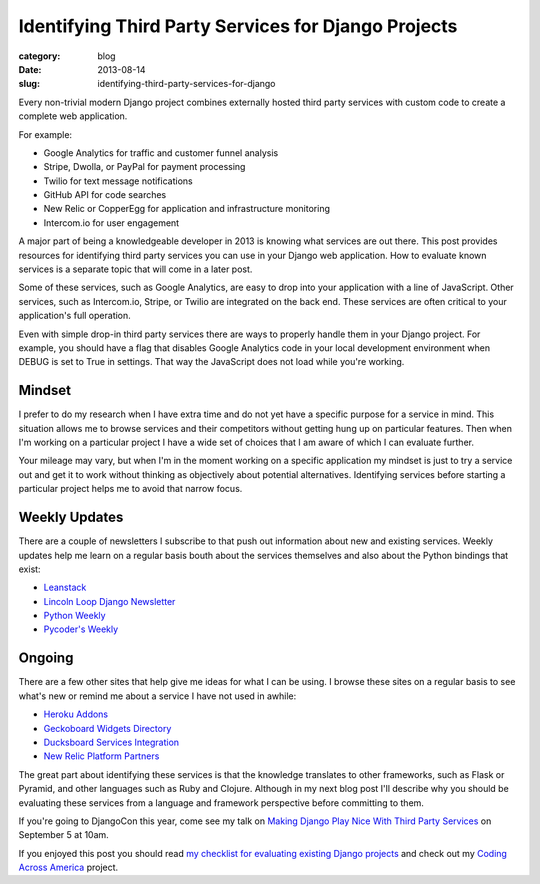 Identifying Third Party Services for Django Projects
====================================================

:category: blog
:date: 2013-08-14
:slug: identifying-third-party-services-for-django

Every non-trivial modern Django project combines externally hosted third 
party services with custom code to create a complete web application.

For example:

* Google Analytics for traffic and customer funnel analysis
* Stripe, Dwolla, or PayPal for payment processing
* Twilio for text message notifications
* GitHub API for code searches
* New Relic or CopperEgg for application and infrastructure monitoring
* Intercom.io for user engagement

A major part of being a knowledgeable developer in 2013 is knowing what
services are out there. This post provides resources for identifying third
party services you can use in your Django web application. How to evaluate 
known services is a separate topic that will come in a later post.

Some of these services, such as Google Analytics, are easy to drop into 
your application with a line of JavaScript. Other services, such as 
Intercom.io, Stripe, or Twilio are integrated on the back end. These services
are often critical to your application's full operation.

Even with simple drop-in third party services there are ways to properly
handle them in your Django project. For example, you should have a flag
that disables Google Analytics code in your local development environment 
when DEBUG is set to True in settings. That way the JavaScript does not 
load while you're working.


Mindset
-------
I prefer to do my research when I have extra time and do not yet have a 
specific purpose for a service in mind. This situation allows me to browse
services and their competitors without getting hung up on particular 
features. Then when I'm working on a particular project I have a wide
set of choices that I am aware of which I can evaluate further.

Your mileage may vary, but when I'm in the moment working on a specific 
application my mindset is just to try a service out and get it to work 
without thinking as objectively about potential alternatives. Identifying
services before starting a particular project helps me to avoid that 
narrow focus.


Weekly Updates
--------------
There are a couple of newsletters I subscribe to that push out information
about new and existing services. Weekly updates help me learn on a regular
basis bouth about the services themselves and also about the Python bindings
that exist:

* `Leanstack <http://leanstack.io/>`_
* `Lincoln Loop Django Newsletter <http://lincolnloop.com/django-round-up/>`_
* `Python Weekly <http://www.pythonweekly.com/>`_
* `Pycoder's Weekly <http://pycoders.com/>`_


Ongoing
-------
There are a few other sites that help give me ideas for what I can be using.
I browse these sites on a regular basis to see what's new or remind me about
a service I have not used in awhile:

* `Heroku Addons <https://addons.heroku.com/>`_
* `Geckoboard Widgets Directory <http://www.geckoboard.com/widget-directory/>`_
* `Ducksboard Services Integration <https://ducksboard.com/services-integrations/>`_
* `New Relic Platform Partners <http://newrelic.com/platform>`_

The great part about identifying these services is that the knowledge 
translates to other frameworks, such as Flask or Pyramid, and other languages
such as Ruby and Clojure. Although in my next blog post I'll describe why 
you should be evaluating these services from a language and framework
perspective before committing to them.

If you're going to DjangoCon this year, come see my talk on 
`Making Django Play Nice With Third Party Services <http://www.djangocon.us/schedule/presentation/47/>`_ 
on September 5 at 10am.

If you enjoyed this post you should read 
`my checklist for evaluating existing Django projects <../django-project-checklist.html>`_
and check out my `Coding Across America <http://www.codingacrossamerica.com/>`_
project.

